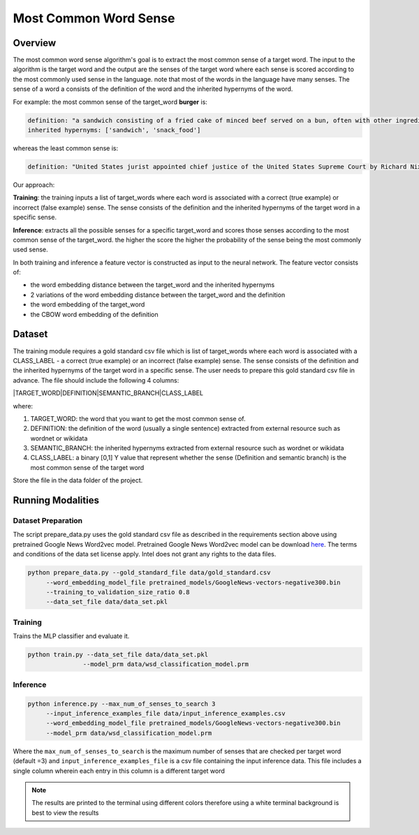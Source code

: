 .. ---------------------------------------------------------------------------
.. Copyright 2017-2018 Intel Corporation
..
.. Licensed under the Apache License, Version 2.0 (the "License");
.. you may not use this file except in compliance with the License.
.. You may obtain a copy of the License at
..
..      http://www.apache.org/licenses/LICENSE-2.0
..
.. Unless required by applicable law or agreed to in writing, software
.. distributed under the License is distributed on an "AS IS" BASIS,
.. WITHOUT WARRANTIES OR CONDITIONS OF ANY KIND, either express or implied.
.. See the License for the specific language governing permissions and
.. limitations under the License.
.. ---------------------------------------------------------------------------

Most Common Word Sense
########################

Overview
========
The most common word sense algorithm's goal is to extract the most common sense of a target word.
The input to the algorithm is the target word and the output are the senses of the target word where
each sense is scored according to the most commonly used sense in the language.
note that most of the words in the language have many senses. The sense of a word a consists of the
definition of the word and the inherited hypernyms of the word.

For example: the most common sense of the target_word **burger** is:

.. code::

  definition: "a sandwich consisting of a fried cake of minced beef served on a bun, often with other ingredients"
  inherited hypernyms: ['sandwich', 'snack_food']

whereas the least common sense is:

.. code::

  definition: "United States jurist appointed chief justice of the United States Supreme Court by Richard Nixon (1907-1995)"

Our approach:

**Training**: the training inputs a list of target_words where each word is associated with a correct (true example)
or incorrect (false example) sense. The sense consists of the definition and the inherited hypernyms
of the target word in a specific sense.

**Inference**: extracts all the possible senses for a specific target_word and scores those senses according
to the most common sense of the target_word. the higher the score the higher the probability of the sense being the most commonly used sense.

In both training and inference a feature vector is constructed as input to the neural network.
The feature vector consists of:

- the word embedding distance between the target_word and the inherited hypernyms
- 2 variations of the word embedding distance between the target_word and the definition
- the word embedding of the target_word
- the CBOW word embedding of the definition

Dataset
============
The training module requires a gold standard csv file which is list of target_words where each word
is associated with a CLASS_LABEL - a correct (true example) or an incorrect (false example) sense.
The sense consists of the definition and the inherited hypernyms of the target word in a specific sense.
The user needs to prepare this gold standard csv file in advance.
The file should include the following 4 columns:

|TARGET_WORD|DEFINITION|SEMANTIC_BRANCH|CLASS_LABEL

where:

1. TARGET_WORD: the word that you want to get the most common sense of.
2. DEFINITION: the definition of the word (usually a single sentence) extracted from external resource such as wordnet or wikidata
3. SEMANTIC_BRANCH:  the inherited hypernyms extracted from external resource such as wordnet or wikidata
4. CLASS_LABEL: a binary [0,1] Y value that represent whether the sense (Definition and semantic branch) is the most common sense  of the target word

Store the file in the data folder of the project.


Running Modalities
==================

Dataset Preparation
--------------------

The script prepare_data.py uses the gold standard csv file as described in the requirements section above
using pretrained Google News Word2vec model. Pretrained Google News Word2vec model can be download here_.
The terms and conditions of the data set license apply. Intel does not grant any rights to the data files.

.. code:: python

  python prepare_data.py --gold_standard_file data/gold_standard.csv
       --word_embedding_model_file pretrained_models/GoogleNews-vectors-negative300.bin
       --training_to_validation_size_ratio 0.8
       --data_set_file data/data_set.pkl

Training
--------

Trains the MLP classifier and evaluate it.

.. code:: python

  python train.py --data_set_file data/data_set.pkl
                 --model_prm data/wsd_classification_model.prm

Inference
---------
.. code:: python

  python inference.py --max_num_of_senses_to_search 3
       --input_inference_examples_file data/input_inference_examples.csv
       --word_embedding_model_file pretrained_models/GoogleNews-vectors-negative300.bin
       --model_prm data/wsd_classification_model.prm

Where the ``max_num_of_senses_to_search`` is the maximum number of senses that are checked per target word (default =3)
and ``input_inference_examples_file`` is a csv file containing the input inference data. This file includes
a single column wherein each entry in this column is a different target word

.. note::
  The results are printed to the terminal using different colors therefore using a white terminal background is best to view the results

.. _here: https://drive.google.com/file/d/0B7XkCwpI5KDYNlNUTTlSS21pQmM/edit?usp=sharing
